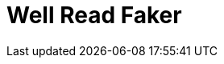 Well Read Faker
===============
:homepage: https://github.com/skalee/well_read_faker

ifdef::env-github[]
image:https://img.shields.io/gem/v/well_read_faker[
	Version, link="https://rubygems.org/gems/well_read_faker"]
image:https://img.shields.io/travis/skalee/well_read_faker/master[
	Build Status, link="https://travis-ci.org/skalee/well_read_faker/branches"]
image:https://img.shields.io/codeclimate/github/skalee/well_read_faker[
	Code Climate, link="https://codeclimate.com/github/skalee/well_read_faker"]
image:http://img.shields.io/coveralls/skalee/well_read_faker[
	Test Coverage, link="https://coveralls.io/r/skalee/well_read_faker"]
ifdef::env-github[]

:toc:

== Basic usage

Call +WellReadFaker.paragraph+ to get a random paragraph.  For example,
following piece of code:

[source,ruby]
--------------------------------------------------------------------------------
puts WellReadFaker.paragraph
--------------------------------------------------------------------------------

Could print (without newlines):

--------------------------------------------------------------------------------
Thus they prayed, but not as yet would Jove grant them their prayer.
Then Priam, descendant of Dardanus, spoke, saying, "Hear me, Trojans
and Achaeans, I will now go back to the wind-beaten city of Ilius: I
dare not with my own eyes witness this fight between my son and
Menelaus, for Jove and the other immortals alone know which shall fall."
--------------------------------------------------------------------------------

== Custom sources

Well Read Faker comes with "Iliad" bundled as a default source.  However,
custom sources can be used:

[source,ruby]
--------------------------------------------------------------------------------
WellReadFaker.add_source :book_in_my_language, "path/to/book", {}
WellReadFaker[:book_in_my_language].paragraph
WellReadFaker.default_source = :book_in_my_language
WellReadFaker.paragraph
WellReadFaker[:iliad].paragraph # Iliad can be still accessed
--------------------------------------------------------------------------------

The second argument passed to +WellReadFaker::add_source+ can be a string
containing a file path, or any object which responds to +#read+, like +File+
instance.

The third argument is optional but can be used to supply additional options,
for example to skip book descriptor or legal notes.  See
+lib/well_read_faker/load_bundled_sources.rb+ for examples.

In the source text, paragraphs must be separated with blank lines.

== Note about randomness quality

For given text source, the paragraphs are returned in a random order, but will
not be repeated (in the sense of +String#==+ equality) until all unique
paragraphs from that text are returned exactly once.  After that, they are
returned once again in the same order.

Therefore it is guaranteed that if given source text contains +n+ unique
paragraphs, then +n+ subsequent calls of +#paragraph+ method will return
unique values.

For your information, The Iliad contains over 1000 unique paragraphs.

== License

The gem is available as open source under the terms of the
http://opensource.org/licenses/MIT[MIT License].

The gem includes "Iliad", a classical masterpiece by Homer, translated to
English by Samuel Butler.  A work is in
https://wiki.creativecommons.org/wiki/Public_domain[public domain] in USA and
in almost whole world (if not whole world) as the translator has died over
100 years ago (not to mention the original author).  It has been downloaded from
Project Gutenberg, more details about the work can be found
http://www.gutenberg.org/ebooks/2199[there].
